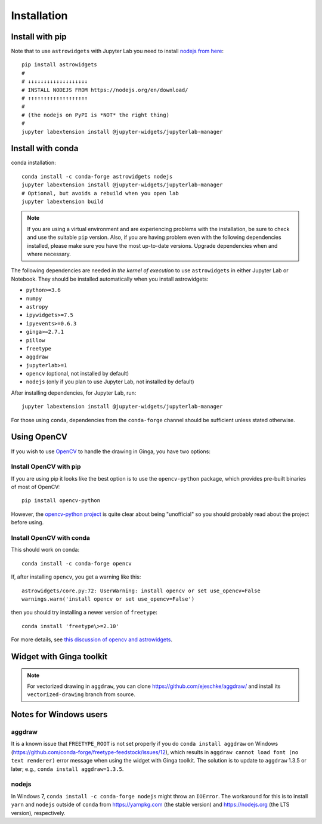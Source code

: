 Installation
============

Install with pip
----------------

Note that to use ``astrowidgets`` with Jupyter Lab you need to
install `nodejs from here <https://nodejs.org/en/download/>`_::

    pip install astrowidgets
    #
    # ↓↓↓↓↓↓↓↓↓↓↓↓↓↓↓↓↓↓↓
    # INSTALL NODEJS FROM https://nodejs.org/en/download/
    # ↑↑↑↑↑↑↑↑↑↑↑↑↑↑↑↑↑↑↑
    #
    # (the nodejs on PyPI is *NOT* the right thing)
    #
    jupyter labextension install @jupyter-widgets/jupyterlab-manager

Install with conda
------------------

conda installation::

    conda install -c conda-forge astrowidgets nodejs
    jupyter labextension install @jupyter-widgets/jupyterlab-manager
    # Optional, but avoids a rebuild when you open lab
    jupyter labextension build

.. note::

    If you are using a virtual environment and
    are experiencing problems with the installation, be sure to check and use
    the suitable ``pip`` version. Also, if you are having problem even with the following
    dependencies installed, please make sure you have the most up-to-date versions.
    Upgrade dependencies when and where necessary.

The following dependencies are needed *in the kernel of execution*
to use ``astrowidgets`` in either Jupyter Lab or Notebook. They should be installed
automatically when you install astrowidgets:

* ``python>=3.6``
* ``numpy``
* ``astropy``
* ``ipywidgets>=7.5``
* ``ipyevents>=0.6.3``
* ``ginga>=2.7.1``
* ``pillow``
* ``freetype``
* ``aggdraw``
* ``jupyterlab>=1``
* ``opencv`` (optional, not installed by default)
* ``nodejs`` (only if you plan to use Jupyter Lab, not installed by default)

After installing dependencies, for Jupyter Lab, run::

    jupyter labextension install @jupyter-widgets/jupyterlab-manager

For those using ``conda``, dependencies from the ``conda-forge`` channel
should be sufficient unless stated otherwise.

Using OpenCV
------------

If you wish to use `OpenCV <https://docs.opencv.org/master/index.html>`_ to handle the
drawing in Ginga, you have two options:

Install OpenCV with pip
^^^^^^^^^^^^^^^^^^^^^^^

If you are using pip it looks like the best option is to use the
``opencv-python`` package, which provides pre-built binaries of most of OpenCV::

    pip install opencv-python

However, the `opencv-python project
<https://github.com/skvark/opencv-python>`_ is quite clear about being
"unofficial" so you should probably read about the project before using.

Install OpenCV with conda
^^^^^^^^^^^^^^^^^^^^^^^^^

This should work on conda::

    conda install -c conda-forge opencv

If, after installing ``opencv``, you get a warning like this::

    astrowidgets/core.py:72: UserWarning: install opencv or set use_opencv=False
    warnings.warn('install opencv or set use_opencv=False')

then you should try installing a newer version of ``freetype``::

    conda install 'freetype\>=2.10'

For more details, see `this discussion of opencv and astrowidgets
<https://github.com/astropy/astrowidgets/issues/90>`_.

Widget with Ginga toolkit
-------------------------

.. note::

    For vectorized drawing in ``aggdraw``, you can clone
    https://github.com/ejeschke/aggdraw/ and install its ``vectorized-drawing``
    branch from source.


Notes for Windows users
-----------------------

aggdraw
^^^^^^^

It is a known issue that ``FREETYPE_ROOT`` is not set properly if you do
``conda install aggdraw`` on Windows
(https://github.com/conda-forge/freetype-feedstock/issues/12), which results
in ``aggdraw cannot load font (no text renderer)`` error message when
using the widget with Ginga toolkit. The solution is to update to ``aggdraw``
1.3.5 or later; e.g., ``conda install aggdraw=1.3.5``.

nodejs
^^^^^^

In Windows 7, ``conda install -c conda-forge nodejs`` might throw an
``IOError``. The workaround for this is to install ``yarn`` and ``nodejs``
outside of ``conda`` from https://yarnpkg.com (the stable version) and
https://nodejs.org (the LTS version), respectively.
